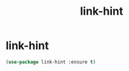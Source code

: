 #+TITLE: link-hint

* link-hint
  #+BEGIN_SRC emacs-lisp
 (use-package link-hint :ensure t)
  #+END_SRC
